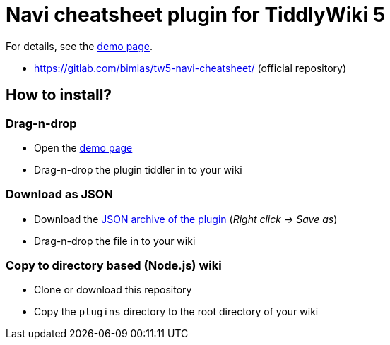 :demo-page: https://bimlas.gitlab.io/tw5-navi-cheatsheet/
:json: https://bimlas.gitlab.io/tw5-navi-cheatsheet/tw5-navi-cheatsheet.json

= Navi cheatsheet plugin for TiddlyWiki 5

For details, see the link:{demo-page}[demo page].

* https://gitlab.com/bimlas/tw5-navi-cheatsheet/ (official repository)

== How to install?

=== Drag-n-drop

- Open the link:{demo-page}[demo page]
- Drag-n-drop the plugin tiddler in to your wiki

=== Download as JSON

- Download the link:{json}[JSON archive of the plugin] (_Right click -> Save as_)
- Drag-n-drop the file in to your wiki

=== Copy to directory based (Node.js) wiki

- Clone or download this repository
- Copy the `plugins` directory to the root directory of your wiki
